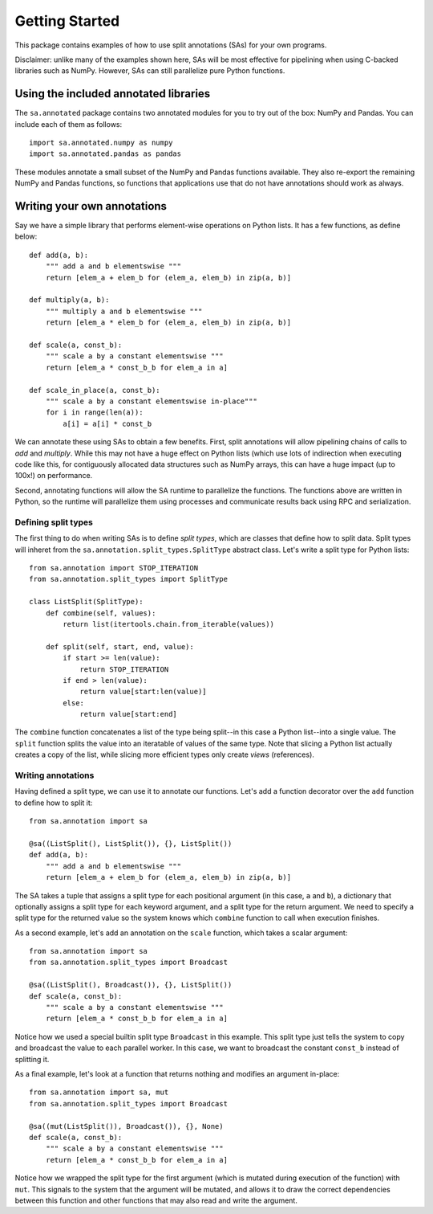 Getting Started
**************************************

This package contains examples of how to use split annotations (SAs) for your own
programs.

Disclaimer: unlike many of the examples shown here, SAs will be most effective
for pipelining when using C-backed libraries such as NumPy. However, SAs can
still parallelize pure Python functions.

Using the included annotated libraries
======================================

The ``sa.annotated`` package contains two annotated modules for you to try
out of the box: NumPy and Pandas. You can include each of them as follows::

    import sa.annotated.numpy as numpy
    import sa.annotated.pandas as pandas

These modules annotate a small subset of the NumPy and Pandas functions
available. They also re-export the remaining NumPy and Pandas functions, so
functions that applications use that do not have annotations should work as
always.

Writing your own annotations 
======================================

Say we have a simple library that performs element-wise operations on Python
lists. It has a few functions, as define below::

    def add(a, b):
        """ add a and b elementswise """
        return [elem_a + elem_b for (elem_a, elem_b) in zip(a, b)]

    def multiply(a, b):
        """ multiply a and b elementswise """
        return [elem_a * elem_b for (elem_a, elem_b) in zip(a, b)]

    def scale(a, const_b):
        """ scale a by a constant elementswise """
        return [elem_a * const_b_b for elem_a in a]

    def scale_in_place(a, const_b):
        """ scale a by a constant elementswise in-place"""
        for i in range(len(a)):
            a[i] = a[i] * const_b

We can annotate these using SAs to obtain a few benefits. First,
split annotations will allow pipelining chains of calls to `add` and
`multiply`. While this may not have a huge effect on Python lists (which use
lots of indirection when executing code like this, for contiguously allocated
data structures such as NumPy arrays, this can have a huge impact (up to 100x!)
on performance.

Second, annotating functions will allow the SA runtime to parallelize the
functions. The functions above are written in Python, so the runtime will
parallelize them using processes and communicate results back using RPC and
serialization.

Defining split types
--------------------

The first thing to do when writing SAs is to define *split types*, which are classes that define how to split data.
Split types will inheret from the ``sa.annotation.split_types.SplitType`` abstract class. Let's write a split type for
Python lists::

    from sa.annotation import STOP_ITERATION
    from sa.annotation.split_types import SplitType

    class ListSplit(SplitType):
        def combine(self, values):
            return list(itertools.chain.from_iterable(values))    
            
        def split(self, start, end, value):
            if start >= len(value):
                return STOP_ITERATION 
            if end > len(value):
                return value[start:len(value)]
            else:
                return value[start:end]

The ``combine`` function concatenates a list of the type being split--in this
case a Python list--into a single value. The ``split`` function splits the
value into an iteratable of values of the same type. Note that slicing a Python
list actually creates a copy of the list, while slicing more efficient types
only create *views* (references).

Writing annotations
-------------------

Having defined a split type, we can use it to annotate our functions. Let's add
a function decorator over the ``add`` function to define how to split it::

    from sa.annotation import sa

    @sa((ListSplit(), ListSplit()), {}, ListSplit())
    def add(a, b):
        """ add a and b elementswise """
        return [elem_a + elem_b for (elem_a, elem_b) in zip(a, b)]

The SA takes a tuple that assigns a split type for each positional argument (in
this case, ``a`` and ``b``), a dictionary that optionally assigns a split type
for each keyword argument, and a split type for the return argument. We need to
specify a split type for the returned value so the system knows which
``combine`` function to call when execution finishes.

As a second example, let's add an annotation on the ``scale`` function, which takes a scalar argument::

    from sa.annotation import sa
    from sa.annotation.split_types import Broadcast

    @sa((ListSplit(), Broadcast()), {}, ListSplit())
    def scale(a, const_b):
        """ scale a by a constant elementswise """
        return [elem_a * const_b_b for elem_a in a]

Notice how we used a special builtin split type ``Broadcast`` in this example.
This split type just tells the system to copy and broadcast the value to each
parallel worker. In this case, we want to broadcast the constant ``const_b``
instead of splitting it.

As a final example, let's look at a function that returns nothing and modifies
an argument in-place::

    from sa.annotation import sa, mut
    from sa.annotation.split_types import Broadcast

    @sa((mut(ListSplit()), Broadcast()), {}, None)
    def scale(a, const_b):
        """ scale a by a constant elementswise """
        return [elem_a * const_b_b for elem_a in a]

Notice how we wrapped the split type for the first argument (which is mutated
during execution of the function) with ``mut``. This signals to the system that
the argument will be mutated, and allows it to draw the correct dependencies
between this function and other functions that may also read and write the
argument.
